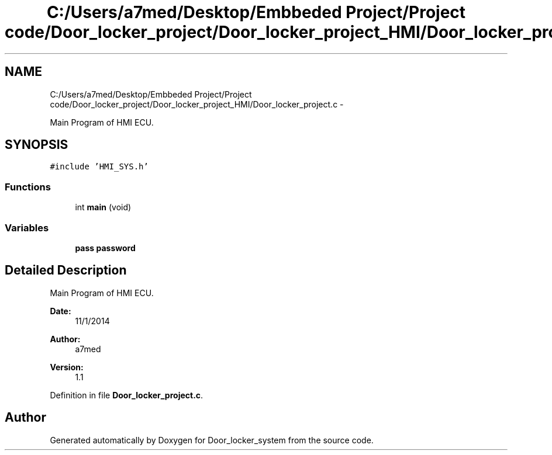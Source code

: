 .TH "C:/Users/a7med/Desktop/Embbeded Project/Project code/Door_locker_project/Door_locker_project_HMI/Door_locker_project.c" 3 "Sat Nov 22 2014" "Door_locker_system" \" -*- nroff -*-
.ad l
.nh
.SH NAME
C:/Users/a7med/Desktop/Embbeded Project/Project code/Door_locker_project/Door_locker_project_HMI/Door_locker_project.c \- 
.PP
Main Program of HMI ECU\&.  

.SH SYNOPSIS
.br
.PP
\fC#include 'HMI_SYS\&.h'\fP
.br

.SS "Functions"

.in +1c
.ti -1c
.RI "int \fBmain\fP (void)"
.br
.in -1c
.SS "Variables"

.in +1c
.ti -1c
.RI "\fBpass\fP \fBpassword\fP"
.br
.in -1c
.SH "Detailed Description"
.PP 
Main Program of HMI ECU\&. 


.PP
\fBDate:\fP
.RS 4
11/1/2014 
.RE
.PP
\fBAuthor:\fP
.RS 4
a7med 
.RE
.PP
\fBVersion:\fP
.RS 4
1\&.1 
.RE
.PP

.PP
Definition in file \fBDoor_locker_project\&.c\fP\&.
.SH "Author"
.PP 
Generated automatically by Doxygen for Door_locker_system from the source code\&.
